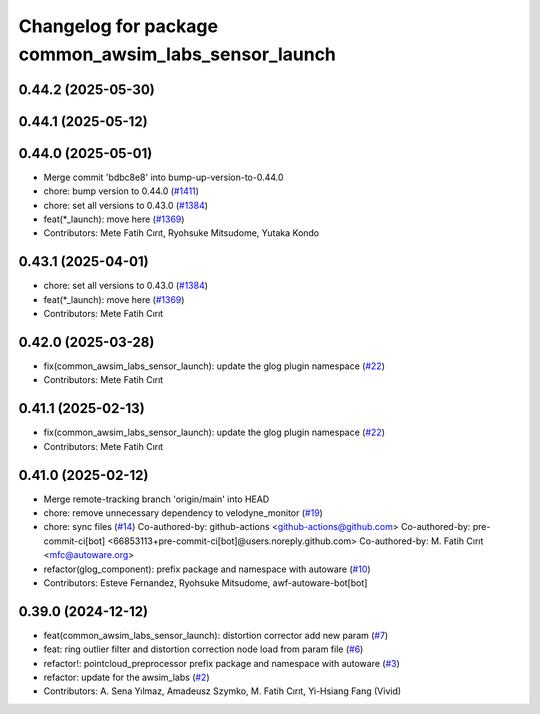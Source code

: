 ^^^^^^^^^^^^^^^^^^^^^^^^^^^^^^^^^^^^^^^^^^^^^^^^^^^^^
Changelog for package common_awsim_labs_sensor_launch
^^^^^^^^^^^^^^^^^^^^^^^^^^^^^^^^^^^^^^^^^^^^^^^^^^^^^

0.44.2 (2025-05-30)
-------------------

0.44.1 (2025-05-12)
-------------------

0.44.0 (2025-05-01)
-------------------
* Merge commit 'bdbc8e8' into bump-up-version-to-0.44.0
* chore: bump version to 0.44.0 (`#1411 <https://github.com/autowarefoundation/autoware_launch/issues/1411>`_)
* chore: set all versions to 0.43.0 (`#1384 <https://github.com/autowarefoundation/autoware_launch/issues/1384>`_)
* feat(*_launch): move here (`#1369 <https://github.com/autowarefoundation/autoware_launch/issues/1369>`_)
* Contributors: Mete Fatih Cırıt, Ryohsuke Mitsudome, Yutaka Kondo

0.43.1 (2025-04-01)
-------------------
* chore: set all versions to 0.43.0 (`#1384 <https://github.com/autowarefoundation/autoware_launch/issues/1384>`_)
* feat(*_launch): move here (`#1369 <https://github.com/autowarefoundation/autoware_launch/issues/1369>`_)
* Contributors: Mete Fatih Cırıt

0.42.0 (2025-03-28)
-------------------
* fix(common_awsim_labs_sensor_launch): update the glog plugin namespace (`#22 <https://github.com/autowarefoundation/awsim_labs_sensor_kit_launch/issues/22>`_)
* Contributors: Mete Fatih Cırıt

0.41.1 (2025-02-13)
-------------------
* fix(common_awsim_labs_sensor_launch): update the glog plugin namespace (`#22 <https://github.com/autowarefoundation/awsim_labs_sensor_kit_launch/issues/22>`_)
* Contributors: Mete Fatih Cırıt

0.41.0 (2025-02-12)
-------------------
* Merge remote-tracking branch 'origin/main' into HEAD
* chore: remove unnecessary dependency to velodyne_monitor (`#19 <https://github.com/autowarefoundation/awsim_labs_sensor_kit_launch/issues/19>`_)
* chore: sync files (`#14 <https://github.com/autowarefoundation/awsim_labs_sensor_kit_launch/issues/14>`_)
  Co-authored-by: github-actions <github-actions@github.com>
  Co-authored-by: pre-commit-ci[bot] <66853113+pre-commit-ci[bot]@users.noreply.github.com>
  Co-authored-by: M. Fatih Cırıt <mfc@autoware.org>
* refactor(glog_component): prefix package and namespace with autoware (`#10 <https://github.com/autowarefoundation/awsim_labs_sensor_kit_launch/issues/10>`_)
* Contributors: Esteve Fernandez, Ryohsuke Mitsudome, awf-autoware-bot[bot]

0.39.0 (2024-12-12)
-------------------
* feat(common_awsim_labs_sensor_launch): distortion corrector add new param (`#7 <https://github.com/autowarefoundation/awsim_labs_sensor_kit_launch/issues/7>`_)
* feat: ring outlier filter and distortion correction node load from param file (`#6 <https://github.com/autowarefoundation/awsim_labs_sensor_kit_launch/issues/6>`_)
* refactor!: pointcloud_preprocessor prefix package and namespace with autoware (`#3 <https://github.com/autowarefoundation/awsim_labs_sensor_kit_launch/issues/3>`_)
* refactor: update for the awsim_labs (`#2 <https://github.com/autowarefoundation/awsim_labs_sensor_kit_launch/issues/2>`_)
* Contributors: A. Sena Yılmaz, Amadeusz Szymko, M. Fatih Cırıt, Yi-Hsiang Fang (Vivid)
